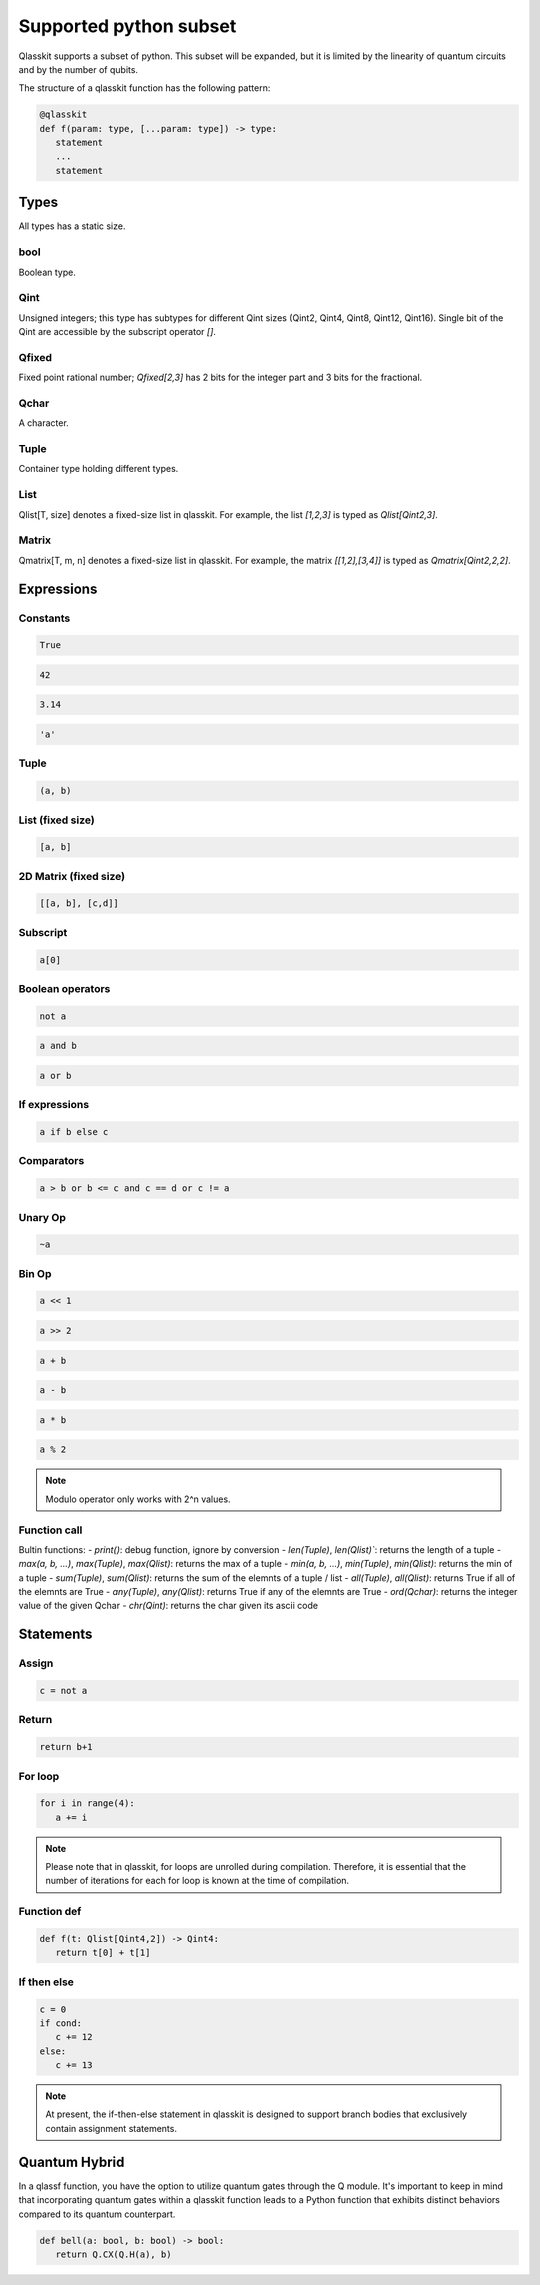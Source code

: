 Supported python subset
====================================

Qlasskit supports a subset of python. This subset will be expanded, but it is
limited by the linearity of quantum circuits and by the number of qubits.

The structure of a qlasskit function has the following pattern:

.. code-block:: python

   @qlasskit
   def f(param: type, [...param: type]) -> type:
      statement
      ...
      statement


Types
-----

All types has a static size. 

bool
^^^^

Boolean type.


Qint
^^^^

Unsigned integers; this type has subtypes for different Qint sizes (Qint2, Qint4, Qint8, Qint12, Qint16). 
Single bit of the Qint are accessible by the subscript operator `[]`.


Qfixed
^^^^^^

Fixed point rational number; `Qfixed[2,3]` has 2 bits for the integer part and 3 bits for the fractional.

Qchar
^^^^^

A character.

Tuple
^^^^^

Container type holding different types.


List
^^^^

Qlist[T, size] denotes a fixed-size list in qlasskit. 
For example, the list `[1,2,3]` is typed as `Qlist[Qint2,3]`.


Matrix
^^^^

Qmatrix[T, m, n] denotes a fixed-size list in qlasskit. 
For example, the matrix `[[1,2],[3,4]]` is typed as `Qmatrix[Qint2,2,2]`.





Expressions
-----------

Constants
^^^^^^^^^^^^^

.. code-block:: python

   True

.. code-block:: python

   42

.. code-block:: python

   3.14

.. code-block:: python

   'a'
   

Tuple
^^^^^

.. code-block:: python

   (a, b)

List (fixed size)
^^^^^^^^^^^^^^^^^

.. code-block:: python
   
   [a, b]


2D Matrix (fixed size)
^^^^^^^^^^^^^^^^^

.. code-block:: python
   
   [[a, b], [c,d]]


Subscript
^^^^^^^^^

.. code-block:: python

   a[0]

Boolean operators
^^^^^^^^^^^^^^^^^

.. code-block:: python

   not a

.. code-block:: python

   a and b

.. code-block:: python

   a or b 



If expressions
^^^^^^^^^^^^^^

.. code-block:: python

   a if b else c

Comparators
^^^^^^^^^^^

.. code-block:: python

   a > b or b <= c and c == d or c != a


Unary Op
^^^^^^^^^

.. code-block:: python

   ~a



Bin Op
^^^^^^^^^

.. code-block:: python

   a << 1

.. code-block:: python

   a >> 2

.. code-block:: python

   a + b

.. code-block:: python

   a - b

.. code-block:: python

   a * b

.. code-block:: python

   a % 2

.. note::
   Modulo operator only works with 2^n values.
   

Function call
^^^^^^^^^^^^^

Bultin functions:
- `print()`: debug function, ignore by conversion
- `len(Tuple)`, `len(Qlist)``: returns the length of a tuple
- `max(a, b, ...)`, `max(Tuple)`, `max(Qlist)`: returns the max of a tuple
- `min(a, b, ...)`, `min(Tuple)`, `min(Qlist)`: returns the min of a tuple
- `sum(Tuple)`, `sum(Qlist)`: returns the sum of the elemnts of a tuple / list
- `all(Tuple)`, `all(Qlist)`: returns True if all of the elemnts are True
- `any(Tuple)`, `any(Qlist)`: returns True if any of the elemnts are True
- `ord(Qchar)`: returns the integer value of the given Qchar
- `chr(Qint)`: returns the char given its ascii code


Statements 
----------

Assign
^^^^^^

.. code-block:: python

   c = not a

Return
^^^^^^

.. code-block:: python

   return b+1


For loop
^^^^^^^^

.. code-block:: python

   for i in range(4):
      a += i


.. note::
   Please note that in qlasskit, for loops are unrolled during compilation. Therefore, 
   it is essential that the number of iterations for each for loop is known at the 
   time of compilation.

Function def
^^^^^^^^^^^^

.. code-block:: python

   def f(t: Qlist[Qint4,2]) -> Qint4:
      return t[0] + t[1]


If then else
^^^^^^^^^^^^

.. code-block:: python

   c = 0
   if cond:
      c += 12
   else:
      c += 13

.. note::
   At present, the if-then-else statement in qlasskit is designed to support branch bodies 
   that exclusively contain assignment statements.



Quantum Hybrid
---------------

In a qlassf function, you have the option to utilize quantum gates through the Q module. It's 
important to keep in mind that incorporating quantum gates within a qlasskit function leads 
to a Python function that exhibits distinct behaviors compared to its quantum counterpart.

.. code-block:: python

   def bell(a: bool, b: bool) -> bool:
      return Q.CX(Q.H(a), b)

